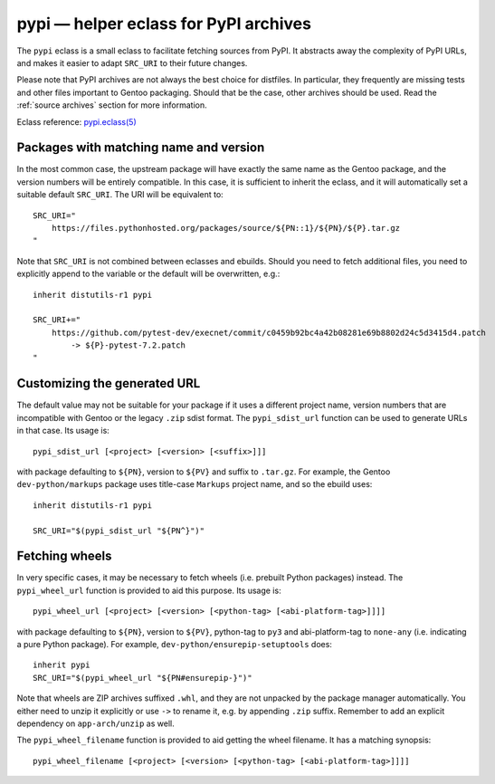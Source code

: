 ======================================
pypi — helper eclass for PyPI archives
======================================

.. highlight:: bash

The ``pypi`` eclass is a small eclass to facilitate fetching sources
from PyPI.  It abstracts away the complexity of PyPI URLs, and makes it
easier to adapt ``SRC_URI`` to their future changes.

Please note that PyPI archives are not always the best choice
for distfiles.  In particular, they frequently are missing tests
and other files important to Gentoo packaging.  Should that be the case,
other archives should be used.  Read the :ref:`source archives` section
for more information.

Eclass reference: `pypi.eclass(5)`_


Packages with matching name and version
=======================================
In the most common case, the upstream package will have exactly the same
name as the Gentoo package, and the version numbers will be entirely
compatible.  In this case, it is sufficient to inherit the eclass,
and it will automatically set a suitable default ``SRC_URI``.  The URI
will be equivalent to::

    SRC_URI="
        https://files.pythonhosted.org/packages/source/${PN::1}/${PN}/${P}.tar.gz
    "

Note that ``SRC_URI`` is not combined between eclasses and ebuilds.
Should you need to fetch additional files, you need to explicitly append
to the variable or the default will be overwritten, e.g.::

    inherit distutils-r1 pypi

    SRC_URI+="
        https://github.com/pytest-dev/execnet/commit/c0459b92bc4a42b08281e69b8802d24c5d3415d4.patch
            -> ${P}-pytest-7.2.patch
    "


Customizing the generated URL
=============================
The default value may not be suitable for your package if it uses
a different project name, version numbers that are incompatible with
Gentoo or the legacy ``.zip`` sdist format.  The ``pypi_sdist_url``
function can be used to generate URLs in that case.  Its usage is::

    pypi_sdist_url [<project> [<version> [<suffix>]]]

with package defaulting to ``${PN}``, version to ``${PV}`` and suffix
to ``.tar.gz``.  For example, the Gentoo ``dev-python/markups`` package
uses title-case ``Markups`` project name, and so the ebuild uses::

    inherit distutils-r1 pypi

    SRC_URI="$(pypi_sdist_url "${PN^}")"


Fetching wheels
===============
In very specific cases, it may be necessary to fetch wheels
(i.e. prebuilt Python packages) instead.  The ``pypi_wheel_url``
function is provided to aid this purpose.  Its usage is::

    pypi_wheel_url [<project> [<version> [<python-tag> [<abi-platform-tag>]]]]

with package defaulting to ``${PN}``, version to ``${PV}``, python-tag
to ``py3`` and abi-platform-tag to ``none-any`` (i.e. indicating a pure
Python package).  For example, ``dev-python/ensurepip-setuptools``
does::

    inherit pypi
    SRC_URI="$(pypi_wheel_url "${PN#ensurepip-}")"

Note that wheels are ZIP archives suffixed ``.whl``, and they are not
unpacked by the package manager automatically.  You either need to
unzip it explicitly or use ``->`` to rename it, e.g. by appending
``.zip`` suffix.  Remember to add an explicit dependency
on ``app-arch/unzip`` as well.

The ``pypi_wheel_filename`` function is provided to aid getting
the wheel filename.  It has a matching synopsis::

    pypi_wheel_filename [<project> [<version> [<python-tag> [<abi-platform-tag>]]]]


.. _pypi.eclass(5):
   https://devmanual.gentoo.org/eclass-reference/pypi.eclass/index.html
